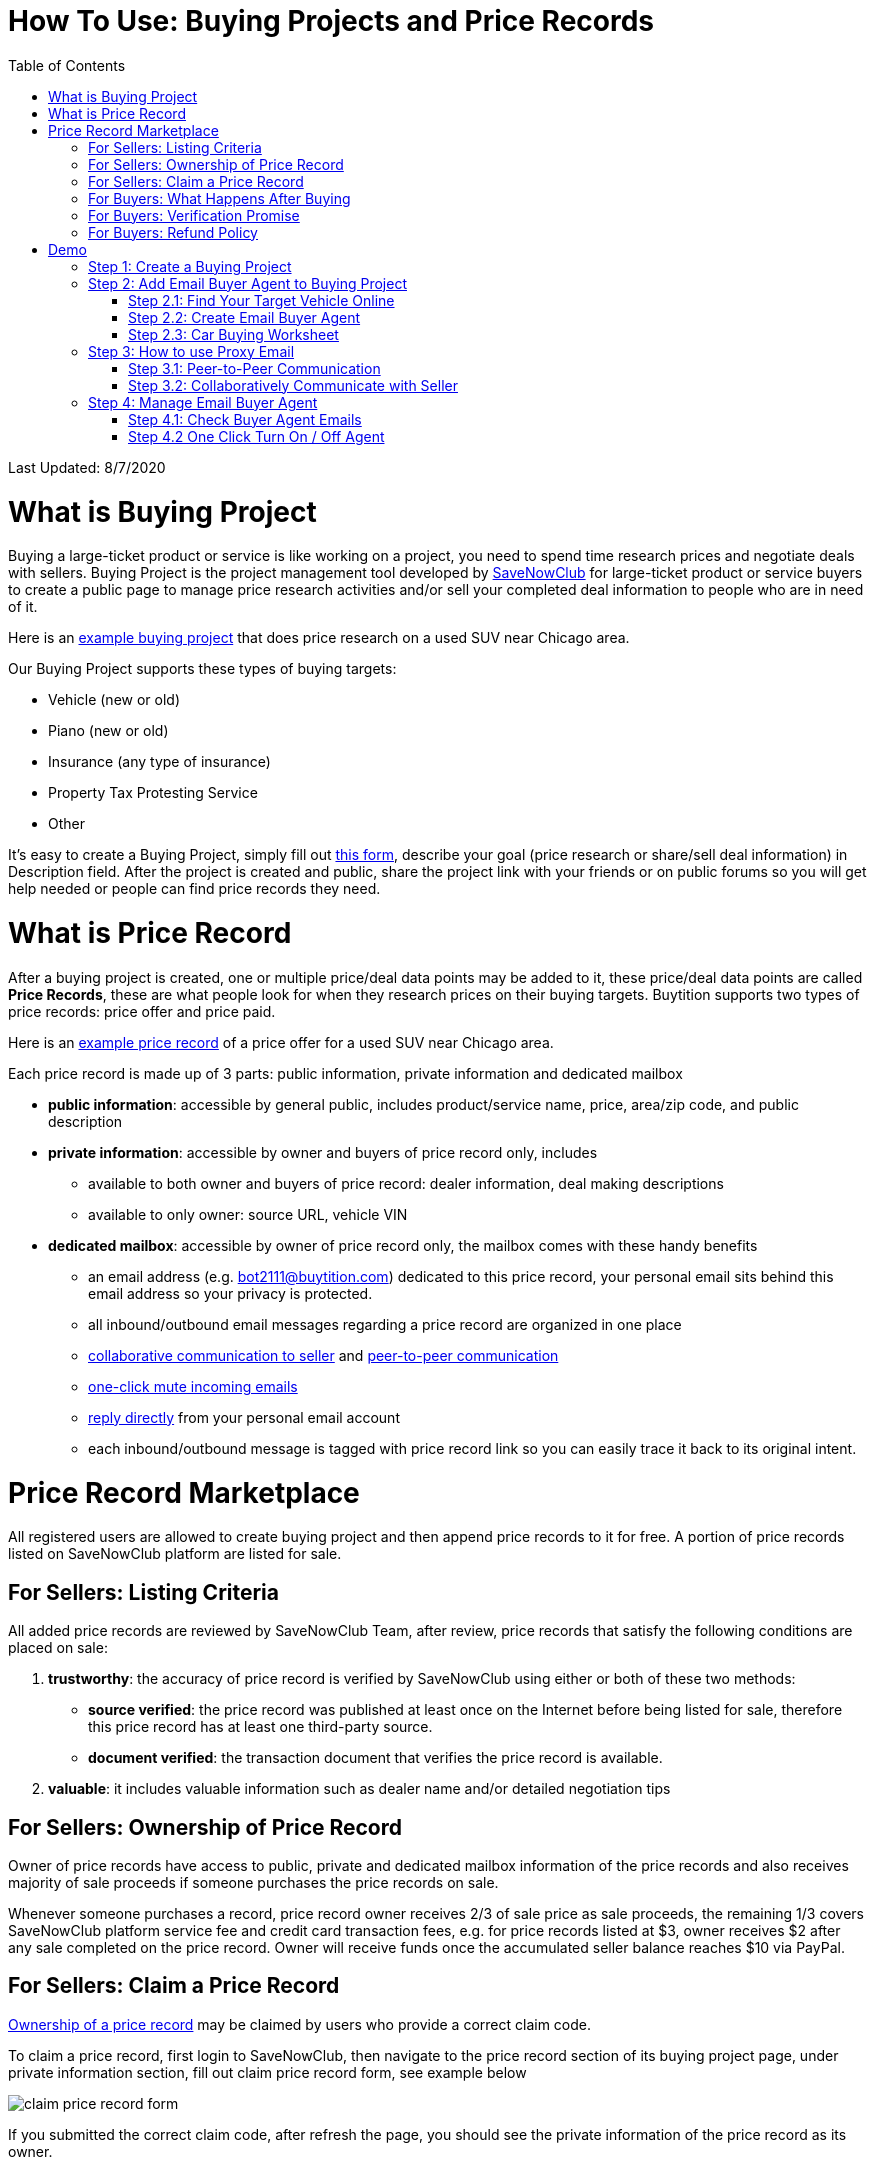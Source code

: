 # How To Use: Buying Projects and Price Records
:toc:

Last Updated: 8/7/2020

# What is Buying Project

Buying a large-ticket product or service is like working on a project, you need to spend time research prices and negotiate deals with sellers.  Buying Project is the project management tool developed by https://savenowclub.com[SaveNowClub] for large-ticket product or service buyers to create a public page to manage price research activities and/or sell your completed deal information to people who are in need of it.

Here is an https://savenowclub.com/projects/2143/price-research-for-a-used-suv-near-chicago[example buying project] that does price research on a used SUV near Chicago area.

Our Buying Project supports these types of buying targets:

* Vehicle (new or old)
* Piano (new or old)
* Insurance (any type of insurance)
* Property Tax Protesting Service
* Other

It's easy to create a Buying Project, simply fill out https://savenowclub.com/projects/show-form/start-project[this form], describe your goal (price research or share/sell deal information) in Description field.  After the project is created and public, share the project link with your friends or on public forums so you will get help needed or people can find price records they need.


# What is Price Record

After a buying project is created, one or multiple price/deal data points may be added to it, these price/deal data points are called **Price Records**, these are what people look for when they research prices on their buying targets.  Buytition supports two types of price records: price offer and price paid.

Here is an https://savenowclub.com/projects/2143/price-research-for-a-used-suv-near-chicago#t86[example price record] of a price offer for a used SUV near Chicago area.

Each price record is made up of 3 parts: public information, private information and dedicated mailbox

* **public information**: accessible by general public, includes product/service name, price, area/zip code, and public description
* **private information**: accessible by owner and buyers of price record only, includes
** available to both owner and buyers of price record: dealer information, deal making descriptions
** available to only owner: source URL, vehicle VIN
* **dedicated mailbox**: accessible by owner of price record only, the mailbox comes with these handy benefits
** an email address (e.g. bot2111@buytition.com) dedicated to this price record, your personal email sits behind this email address so your privacy is protected.
** all inbound/outbound email messages regarding a price record are organized in one place
** <<step-32-collaboratively-communicate-with-seller, collaborative communication to seller>> and <<step-31-peer-to-peer-communication, peer-to-peer communication>>
** <<step-4-2-one-click-turn-on-off-agent, one-click mute incoming emails>>
** <<step-3-how-to-use-proxy-email, reply directly>> from your personal email account
** each inbound/outbound message is tagged with price record link so you can easily trace it back to its original intent.

# Price Record Marketplace

All registered users are allowed to create buying project and then append price records to it for free.  A portion of price records listed on SaveNowClub platform are listed for sale.

## For Sellers: Listing Criteria

All added price records are reviewed by SaveNowClub Team, after review, price records that satisfy the following conditions are placed on sale:

1. **trustworthy**: the accuracy of price record is verified by SaveNowClub using either or both of these two methods:
** **source verified**: the price record was published at least once on the Internet before being listed for sale, therefore this price record has at least one third-party source.
** **document verified**: the transaction document that verifies the price record is available.
2. **valuable**: it includes valuable information such as dealer name and/or detailed negotiation tips

## For Sellers: Ownership of Price Record

Owner of price records have access to public, private and dedicated mailbox information of the price records and also receives majority of sale proceeds if someone purchases the price records on sale.

Whenever someone purchases a record, price record owner receives 2/3 of sale price as sale proceeds, the remaining 1/3 covers SaveNowClub platform service fee and credit card transaction fees, e.g. for price records listed at $3, owner receives $2 after any sale completed on the price record.  Owner will receive funds once the accumulated seller balance reaches $10 via PayPal.

## For Sellers: Claim a Price Record

<<for-sellers-ownership-of-price-record, Ownership of a price record>> may be claimed by users who provide a correct claim code.

To claim a price record, first login to SaveNowClub, then navigate to the price record section of its buying project page, under private information section, fill out claim price record form, see example below

image::https://github.com/Buytition/pub_docs/raw/master/images/VBA-tutorials/claim-price-record-form.png[claim price record form]

If you submitted the correct claim code, after refresh the page, you should see the private information of the price record as its owner.

## For Buyers: What Happens After Buying

For any price records on sale, you may purchase it at a reasonable price.  You will be redirected to third party website (Stripe) to enter your credit card info.  As soon as you complete purchase, you should be redirected back to the price record page and instantly have read access to the private information you have purchased.

## For Buyers: Verification Promise

We promise the price records you purchase are verified at least at source level, check out <<for-sellers-listing-criteria, listing criteria>> for price records we put on sale.

## For Buyers: Refund Policy

No refund at this moment given the fact that price records are <<for-buyers-what-happens-after-buying, instantly available>> right after you pay and not physically returnable.


# Demo

Below you can find a simple tutorial of how to use Email Buyer Agent for your car buying.

## Step 1: Create a Buying Project

If you don't have an account yet, click https://savenowclub.com/projects/show-form/start-project[create an account] using a personal email address (in this tutorial I use `buytition.car@gmail.com`) and use it to https://savenowclub.com/web/dist/signin[sign in] to SaveNowClub.  If you have not verified your personal email yet, then click `Reset Password` button to verify it.

image::https://github.com/Buytition/pub_docs/raw/master/images/VBA-tutorials/sign-in-to-buytition.png[sign in to buytition]

Open https://savenowclub.com/projects/show-form/start-project[Start Project] page to create a buying project for free and use it as a **car buying worksheet** to track all target vehicles and negotiations around them.

image::https://github.com/Buytition/pub_docs/raw/master/images/VBA-tutorials/create-buying-project.png[create buying project]

After you submit the above simple form, the project is created like this or can be viewed https://savenowclub.com/projects/2122/price-research-for-a-mid-size-suv-at-40k-budget[here]

image::https://github.com/Buytition/pub_docs/raw/master/images/VBA-tutorials/buying-project-created.png[buying project created]

## Step 2: Add Email Buyer Agent to Buying Project
After your buying project is created, now you can start adding buyer agent to it

### Step 2.1: Find Your Target Vehicle Online

Look for your target vehicle online and grab its URL (link on browser), we recommend you to use links that has vehicle specific details (VIN, MSRP and price quotes), such as the one below

image::https://github.com/Buytition/pub_docs/raw/master/images/VBA-tutorials/grab-vehicle-url.png[grab vehicle URL]

### Step 2.2: Create Email Buyer Agent

After target vehicle page is available, go back to the https://savenowclub.com/projects/2122/price-research-for-a-mid-size-suv-at-40k-budget[buying project] you just created in <<step-1-create-a-buying-project, previous step>>, scroll to the bottom, click **Add Buyer Agent** link

image::https://github.com/Buytition/pub_docs/raw/master/images/VBA-tutorials/buying-project-bottom.png[buying project bottom]

Fill out **Create Buyer Agent** form with vehicle name, vehicle URL and other vehicle details info found in <<step-21-find-your-target-vehicle-online,previous step>>, and click `Submit` button

image::https://github.com/Buytition/pub_docs/raw/master/images/VBA-tutorials/create-buyer-agent-top.png[create Email Buyer Agent]
image::https://github.com/Buytition/pub_docs/raw/master/images/VBA-tutorials/create-buyer-agent.png[create Email Buyer Agent]

Now a Email Buyer Agent proxy email (`bagent_barbXXXX@buytition.com` in this case) is created, all you need to do is sit back and wait for dealer emails to come in.

image::https://github.com/Buytition/pub_docs/raw/master/images/VBA-tutorials/buyer-agent-created.png[Buyer Agent created notice]

### Step 2.3: Car Buying Worksheet

The created buyer agent will show up in the Buying Project page as shown below or can be accessed https://savenowclub.com/projects/2122/price-research-for-a-mid-size-suv-at-40k-budget#b42[here].  Buyer may add any number of such Buyer Agents and modify them to keep track all target vehicle and negotiation at one place so the buying project becomes buyer's buying worksheet.

image::https://github.com/Buytition/pub_docs/raw/master/images/VBA-tutorials/b42-after-login-proxy-email.png[Buyer Agent proxy email tooltip]

## Step 3: How to use Proxy Email

After Email Buyer Agent (EBA) is created, a Proxy Email address is created.  The EBA proxy email is a powerful tool that enables easy three-way communication between project author, EBA author, and seller i.e. anybody else.

### Step 3.1: Peer-to-Peer Communication

Let's say I am helping Project Author on this buying project, and I created this EBA, very likely Project Author and I need to communicate with each other, for that purpose, I simply write an email to EBA proxy email address, in this demo `bagent_barbXXXX@buytition.com`, and send it, and EBA will forward that email to project author.  And vice versa, if project author does the same, I will receive that email from him/her.

The difference between this type of communication vs <<step-3-2-collaboratively-communicate-with-seller, seller communication>> is that for seller communication, you always need to reply an incoming email, but for peer-to-peer communication, you start from scratch and send it.

### Step 3.2: Collaboratively Communicate with Seller

A while after an EBA is created, EBA author will start receiving emails from seller,  which will be copied to project author as well if he/she was not EBA author.

In this demo, I entered a Gmail address, so it arrives at Gmail inbox like this.  You see the email was forwarded from `bagent_barbXXXX@buytition.com` which is proxy email I created in previous step. In this email, dealer quoted a price of $44,954 for my target vehicle.

image::https://github.com/Buytition/pub_docs/raw/master/images/VBA-tutorials/inbound-mail-01.png[inbound email top]

I reply it directly from my Gmail mobile app and made a counter-offer of $2000 lower than dealer's quoted price.  If project author is a different person, he/she may reply to same email as well and I will be copied with that reply so I am notified that project author has replied.

image::https://github.com/Buytition/pub_docs/raw/master/images/VBA-tutorials/outbound-mail-01.PNG[reply dealer email, 365,649]


Dealer respond to my price offer and I am ready to make a deal with dealer.  Additionally, you may notice the red circled `here` link at top right of screenshot below, it is exactly the target vehicle link you have added to Email Buyer Agent earlier.  That link is attached by Email Buyer Agent to the bottom of every dealer email you receive as buyer, so you may keep track of purpose of this conversation.

image::https://github.com/Buytition/pub_docs/raw/master/images/VBA-tutorials/inbound-mail-03.png[inbound email]

## Step 4: Manage Email Buyer Agent


For creator of the buyer agent, after login, you will be able to check out your own private information such as proxy email address, your full name, a link to email messages between you and dealer through this buyer agent and a button to turn on / off this buyer agent with one click.


### Step 4.1: Check Buyer Agent Emails

If email exist for any target vehicles, Buyer Worksheet will show total count of emails (received and sent) at lower right corner for that vehicle.  For `2020 Volv XC60` vehicle in this example, we have total 34 emails see below

image::https://github.com/Buytition/pub_docs/raw/master/images/VBA-tutorials/b42-after-login.png[email buyer agent after login]

Clicking on email icon will show you all 34 email messages between myself and dealer regarding this vehicle.

image::https://github.com/Buytition/pub_docs/raw/master/images/VBA-tutorials/vehicle-email-list.png[Buyer Worksheet before edit]

### Step 4.2 One Click Turn On / Off Agent

Turn on or off buyer agent with one click, one click to unsubscribe from all messages from sender without worrying about filling out complex form to unsubscribe

image::https://github.com/Buytition/pub_docs/raw/master/images/VBA-tutorials/b42-turned-off.png[buyer agent turned off]

or turn on

image::https://github.com/Buytition/pub_docs/raw/master/images/VBA-tutorials/b42-turned-on.png[buyer agent turned on]
